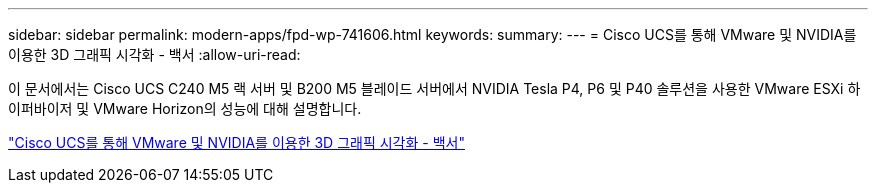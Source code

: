 ---
sidebar: sidebar 
permalink: modern-apps/fpd-wp-741606.html 
keywords:  
summary:  
---
= Cisco UCS를 통해 VMware 및 NVIDIA를 이용한 3D 그래픽 시각화 - 백서
:allow-uri-read: 


[role="lead"]
이 문서에서는 Cisco UCS C240 M5 랙 서버 및 B200 M5 블레이드 서버에서 NVIDIA Tesla P4, P6 및 P40 솔루션을 사용한 VMware ESXi 하이퍼바이저 및 VMware Horizon의 성능에 대해 설명합니다.

link:https://www.cisco.com/c/dam/en/us/solutions/collateral/data-center-virtualization/desktop-virtualization-solutions-vmware-horizon-view/whitepaper-c11-741606.pdf["Cisco UCS를 통해 VMware 및 NVIDIA를 이용한 3D 그래픽 시각화 - 백서"^]
